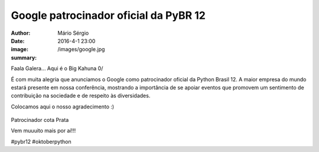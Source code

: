 Google patrocinador oficial da PyBR 12
=======================================

:author: Mário Sérgio
:date: 2016-4-1 23:00
:image: /images/google.jpg
:summary: 

Faala Galera... Aqui é o Big Kahuna 0/

É com muita alegria que anunciamos o Google como patrocinador oficial da Python Brasil 12. A maior empresa do mundo estará presente em nossa conferência, mostrando a importância de se apoiar eventos que promovem um sentimento de contribuição na sociedade e de respeito às diversidades.

Colocamos aqui o nosso agradecimento :)

.. figure:: {static}/images/google.jpg
    :target: {static}/images/google.jpg
    :alt: Work
    :align: center

Patrocinador cota Prata

Vem muuuito mais por aí!!!

#pybr12 #oktoberpython

